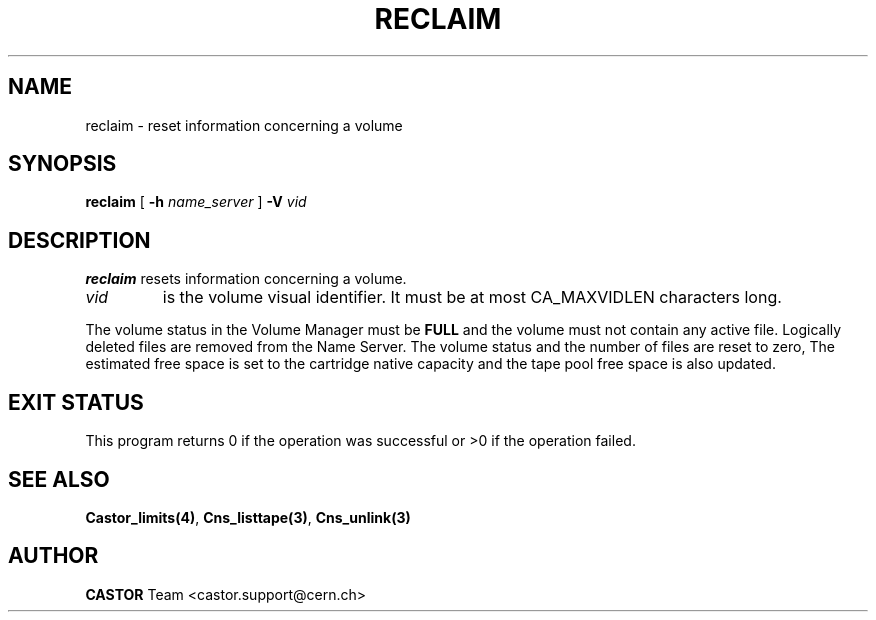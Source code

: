 .\" @(#)$RCSfile: reclaim.man,v $ $Revision: 1.2 $ $Date: 2001/09/26 09:13:51 $ CERN IT-PDP/DM Jean-Philippe Baud
.\" Copyright (C) 2001 by CERN/IT/PDP/DM
.\" All rights reserved
.\"
.TH RECLAIM 1 "$Date: 2001/09/26 09:13:51 $" CASTOR "vmgr Administrator Commands"
.SH NAME
reclaim \- reset information concerning a volume
.SH SYNOPSIS
.B reclaim
[
.BI -h " name_server"
]
.BI -V " vid"
.SH DESCRIPTION
.B reclaim
resets information concerning a volume.
.TP
.I vid
is the volume visual identifier.
It must be at most CA_MAXVIDLEN characters long.
.LP
The volume status in the Volume Manager must be
.B FULL
and the volume must not contain any active file.
Logically deleted files are removed from the Name Server.
The volume status and the number of files are reset to zero, The estimated free
space is set to the cartridge native capacity and the tape pool free space is
also updated.
.SH EXIT STATUS
This program returns 0 if the operation was successful or >0 if the operation
failed.
.SH SEE ALSO
.BR Castor_limits(4) ,
.BR Cns_listtape(3) ,
.B Cns_unlink(3)
.SH AUTHOR
\fBCASTOR\fP Team <castor.support@cern.ch>
